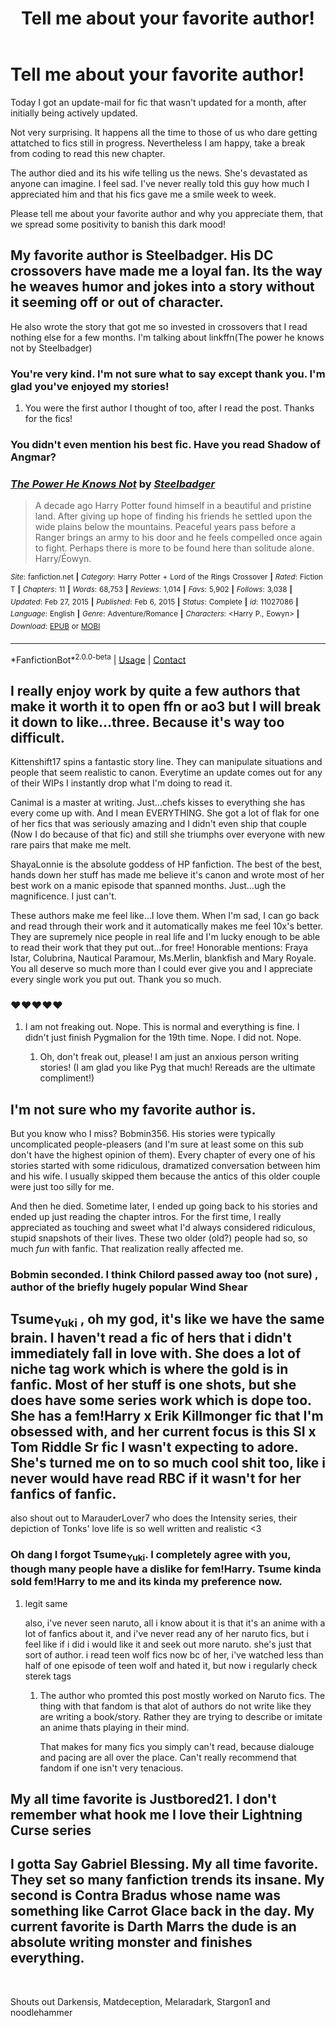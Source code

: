 #+TITLE: Tell me about your favorite author!

* Tell me about your favorite author!
:PROPERTIES:
:Author: TenguMasterRace
:Score: 27
:DateUnix: 1621117225.0
:DateShort: 2021-May-16
:FlairText: Request
:END:
Today I got an update-mail for fic that wasn't updated for a month, after initially being actively updated.

Not very surprising. It happens all the time to those of us who dare getting attatched to fics still in progress. Nevertheless I am happy, take a break from coding to read this new chapter.

The author died and its his wife telling us the news. She's devastated as anyone can imagine. I feel sad. I've never really told this guy how much I appreciated him and that his fics gave me a smile week to week.

Please tell me about your favorite author and why you appreciate them, that we spread some positivity to banish this dark mood!


** My favorite author is Steelbadger. His DC crossovers have made me a loyal fan. Its the way he weaves humor and jokes into a story without it seeming off or out of character.

He also wrote the story that got me so invested in crossovers that I read nothing else for a few months. I'm talking about linkffn(The power he knows not by Steelbadger)
:PROPERTIES:
:Author: TenguMasterRace
:Score: 9
:DateUnix: 1621117719.0
:DateShort: 2021-May-16
:END:

*** You're very kind. I'm not sure what to say except thank you. I'm glad you've enjoyed my stories!
:PROPERTIES:
:Author: SteelbadgerMk2
:Score: 9
:DateUnix: 1621154043.0
:DateShort: 2021-May-16
:END:

**** You were the first author I thought of too, after I read the post. Thanks for the fics!
:PROPERTIES:
:Author: Uienring12
:Score: 3
:DateUnix: 1621161175.0
:DateShort: 2021-May-16
:END:


*** You didn't even mention his best fic. Have you read Shadow of Angmar?
:PROPERTIES:
:Author: EpicBeardMan
:Score: 6
:DateUnix: 1621121948.0
:DateShort: 2021-May-16
:END:


*** [[https://www.fanfiction.net/s/11027086/1/][*/The Power He Knows Not/*]] by [[https://www.fanfiction.net/u/5291694/Steelbadger][/Steelbadger/]]

#+begin_quote
  A decade ago Harry Potter found himself in a beautiful and pristine land. After giving up hope of finding his friends he settled upon the wide plains below the mountains. Peaceful years pass before a Ranger brings an army to his door and he feels compelled once again to fight. Perhaps there is more to be found here than solitude alone. Harry/Éowyn.
#+end_quote

^{/Site/:} ^{fanfiction.net} ^{*|*} ^{/Category/:} ^{Harry} ^{Potter} ^{+} ^{Lord} ^{of} ^{the} ^{Rings} ^{Crossover} ^{*|*} ^{/Rated/:} ^{Fiction} ^{T} ^{*|*} ^{/Chapters/:} ^{11} ^{*|*} ^{/Words/:} ^{68,753} ^{*|*} ^{/Reviews/:} ^{1,014} ^{*|*} ^{/Favs/:} ^{5,902} ^{*|*} ^{/Follows/:} ^{3,038} ^{*|*} ^{/Updated/:} ^{Feb} ^{27,} ^{2015} ^{*|*} ^{/Published/:} ^{Feb} ^{6,} ^{2015} ^{*|*} ^{/Status/:} ^{Complete} ^{*|*} ^{/id/:} ^{11027086} ^{*|*} ^{/Language/:} ^{English} ^{*|*} ^{/Genre/:} ^{Adventure/Romance} ^{*|*} ^{/Characters/:} ^{<Harry} ^{P.,} ^{Eowyn>} ^{*|*} ^{/Download/:} ^{[[http://www.ff2ebook.com/old/ffn-bot/index.php?id=11027086&source=ff&filetype=epub][EPUB]]} ^{or} ^{[[http://www.ff2ebook.com/old/ffn-bot/index.php?id=11027086&source=ff&filetype=mobi][MOBI]]}

--------------

*FanfictionBot*^{2.0.0-beta} | [[https://github.com/FanfictionBot/reddit-ffn-bot/wiki/Usage][Usage]] | [[https://www.reddit.com/message/compose?to=tusing][Contact]]
:PROPERTIES:
:Author: FanfictionBot
:Score: 2
:DateUnix: 1621117747.0
:DateShort: 2021-May-16
:END:


** I really enjoy work by quite a few authors that make it worth it to open ffn or ao3 but I will break it down to like...three. Because it's way too difficult.

Kittenshift17 spins a fantastic story line. They can manipulate situations and people that seem realistic to canon. Everytime an update comes out for any of their WIPs I instantly drop what I'm doing to read it.

Canimal is a master at writing. Just...chefs kisses to everything she has every come up with. And I mean EVERYTHING. She got a lot of flak for one of her fics that was seriously amazing and I didn't even ship that couple (Now I do because of that fic) and still she triumphs over everyone with new rare pairs that make me melt.

ShayaLonnie is the absolute goddess of HP fanfiction. The best of the best, hands down her stuff has made me believe it's canon and wrote most of her best work on a manic episode that spanned months. Just...ugh the magnificence. I just can't.

These authors make me feel like...I love them. When I'm sad, I can go back and read through their work and it automatically makes me feel 10x's better. They are supremely nice people in real life and I'm lucky enough to be able to read their work that they put out...for free! Honorable mentions: Fraya Istar, Colubrina, Nautical Paramour, Ms.Merlin, blankfish and Mary Royale. You all deserve so much more than I could ever give you and I appreciate every single work you put out. Thank you so much.
:PROPERTIES:
:Author: Khaleesioftheunburnt
:Score: 9
:DateUnix: 1621119984.0
:DateShort: 2021-May-16
:END:

*** ❤️❤️❤️❤️❤️
:PROPERTIES:
:Author: Colubrina_
:Score: 2
:DateUnix: 1621381593.0
:DateShort: 2021-May-19
:END:

**** I am not freaking out. Nope. This is normal and everything is fine. I didn't just finish Pygmalion for the 19th time. Nope. I did not. Nope.
:PROPERTIES:
:Author: Khaleesioftheunburnt
:Score: 1
:DateUnix: 1621383340.0
:DateShort: 2021-May-19
:END:

***** Oh, don't freak out, please! I am just an anxious person writing stories! (I am glad you like Pyg that much! Rereads are the ultimate compliment!)
:PROPERTIES:
:Author: Colubrina_
:Score: 2
:DateUnix: 1621441502.0
:DateShort: 2021-May-19
:END:


** I'm not sure who my favorite author is.

But you know who I miss? Bobmin356. His stories were typically uncomplicated people-pleasers (and I'm sure at least some on this sub don't have the highest opinion of them). Every chapter of every one of his stories started with some ridiculous, dramatized conversation between him and his wife. I usually skipped them because the antics of this older couple were just too silly for me.

And then he died. Sometime later, I ended up going back to his stories and ended up just reading the chapter intros. For the first time, I really appreciated as touching and sweet what I'd always considered ridiculous, stupid snapshots of their lives. These two older (old?) people had so, so much /fun/ with fanfic. That realization really affected me.
:PROPERTIES:
:Author: Talosbronze
:Score: 7
:DateUnix: 1621138497.0
:DateShort: 2021-May-16
:END:

*** Bobmin seconded. I think Chilord passed away too (not sure) , author of the briefly hugely popular Wind Shear
:PROPERTIES:
:Author: mufasaLIVES
:Score: 5
:DateUnix: 1621144773.0
:DateShort: 2021-May-16
:END:


** Tsume_Yuki , oh my god, it's like we have the same brain. I haven't read a fic of hers that i didn't immediately fall in love with. She does a lot of niche tag work which is where the gold is in fanfic. Most of her stuff is one shots, but she does have some series work which is dope too. She has a fem!Harry x Erik Killmonger fic that I'm obsessed with, and her current focus is this SI x Tom Riddle Sr fic I wasn't expecting to adore. She's turned me on to so much cool shit too, like i never would have read RBC if it wasn't for her fanfics of fanfic.

also shout out to MarauderLover7 who does the Intensity series, their depiction of Tonks' love life is so well written and realistic <3
:PROPERTIES:
:Author: fuanonemus
:Score: 6
:DateUnix: 1621145873.0
:DateShort: 2021-May-16
:END:

*** Oh dang I forgot Tsume_Yuki. I completely agree with you, though many people have a dislike for fem!Harry. Tsume kinda sold fem!Harry to me and its kinda my preference now.
:PROPERTIES:
:Author: TenguMasterRace
:Score: 2
:DateUnix: 1621151179.0
:DateShort: 2021-May-16
:END:

**** legit same

also, i've never seen naruto, all i know about it is that it's an anime with a lot of fanfics about it, and i've never read any of her naruto fics, but i feel like if i did i would like it and seek out more naruto. she's just that sort of author. i read teen wolf fics now bc of her, i've watched less than half of one episode of teen wolf and hated it, but now i regularly check sterek tags
:PROPERTIES:
:Author: fuanonemus
:Score: 2
:DateUnix: 1621151466.0
:DateShort: 2021-May-16
:END:

***** The author who promted this post mostly worked on Naruto fics. The thing with that fandom is that alot of authors do not write like they are writing a book/story. Rather they are trying to describe or imitate an anime thats playing in their mind.

That makes for many fics you simply can't read, because dialouge and pacing are all over the place. Can't really recommend that fandom if one isn't very tenacious.
:PROPERTIES:
:Author: TenguMasterRace
:Score: 2
:DateUnix: 1621152092.0
:DateShort: 2021-May-16
:END:


** My all time favorite is Justbored21. I don't remember what hook me I love their Lightning Curse series
:PROPERTIES:
:Author: Hufflepuffzd96
:Score: 2
:DateUnix: 1621278325.0
:DateShort: 2021-May-17
:END:


** I gotta Say Gabriel Blessing. My all time favorite. They set so many fanfiction trends its insane. My second is Contra Bradus whose name was something like Carrot Glace back in the day. My current favorite is Darth Marrs the dude is an absolute writing monster and finishes everything.

​

Shouts out Darkensis, Matdeception, Melaradark, Stargon1 and noodlehammer
:PROPERTIES:
:Author: Darqu3
:Score: 1
:DateUnix: 1621305740.0
:DateShort: 2021-May-18
:END:
